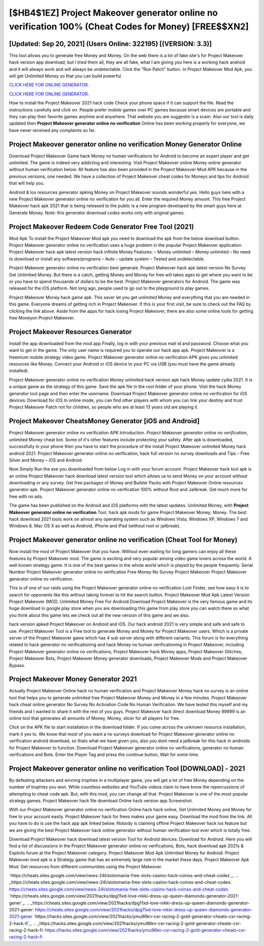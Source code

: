 [$HB4$1EZ] Project Makeover generator online no verification 100% (Cheat Codes for Money) [FREE$$XN2]
=========

[Updated: Sep 20, 2021] (Users Online: 322195) [(VERSION: 3.3)]
---------

This tool allows you to generate free Money and Money.  On the web there is a lot of fake site's for Project Makeover hack version app download, but I tried them all, they are all fake, what I am giving you here is a working hack android and it will always work and will always be undetectable. Click the "Run Patch" button.  In Project Makeover Mod Apk, you will get Unlimited Money so that you can build powerful.

`CLICK HERE FOR ONLINE GENERATOR`_.

.. _CLICK HERE FOR ONLINE GENERATOR: http://easydld.xyz/8f0cded

`CLICK HERE FOR ONLINE GENERATOR`_.

.. _CLICK HERE FOR ONLINE GENERATOR: http://easydld.xyz/8f0cded

How to install the Project Makeover 2021 hack code Check your phone space if it can support the file.  Read the instructions carefully and click on. People prefer mobile games over PC games because smart devices are portable and they can play their favorite games anytime and anywhere. That website you are suggestin is a scam. Also our tool is daily updated then **Project Makeover generator online no verification** Online has been working properly for everyone, we have never received any complaints so far.

Project Makeover generator online no verification Money Generator Online
---------

Download Project Makeover Game hack Money no human verifications for Android to become an expert player and get unlimited.  The game is indeed very addicting and interesting.  Visit Project Makeover online Money online generator without human verification below.  All feature has also been provided in the Project Makeover Mod APK because in the previous versions, one needed. We have a collection of Project Makeover cheat codes for Moneys and tips for Android that will help you.

Android & Ios resources generator apking Money on Project Makeover sounds wonderful yes.  Hello guys here with a new Project Makeover generator online no verification for you all.  Enter the required Money amount.  This free Project Makeover hack apk 2021 that is being released to the public is a new program developed by the smart guys here at Generate Money.  Note: this generator download codes works only with original games.


Project Makeover Redeem Code Generator Free Tool (2021)
---------

Mod Apk To install the Project Makeover Mod apk you need to download the apk from the below download button.  Project Makeover generator online no verification uses a huge problem in the popular Project Makeover application.  Project Makeover hack apk latest version hack infinite Money Features: – Money unlimited – Money unlimited – No need to download or install any software/programs – Auto – update system – Tested and undetectable.

Project Makeover generator online no verification best generate.  Project Makeover hack apk latest version No Survey Get Unlimited Money.  But there is a catch, getting Money and Money for free will takes ages to get where you want to be or you have to spend thousands of dollars to be the best.  Project Makeover generators for Android. The game was released for the iOS platform. Not long ago, people used to go out to the playground to play games.

Project Makeover Money hack game apk.  This sever let you get unlimited Money and everything that you are needed in this game.  Everyone dreams of getting rich in Project Makeover.  If this is your first visit, be sure to check out the FAQ by clicking the link above.  Aside from the apps for hack iosing Project Makeover, there are also some online tools for getting free Moneyon Project Makeover.

Project Makeover Resources Generator
---------

Install the app downloaded from the mod app Finally, log in with your previous mail id and password. Choose what you want to get in the game. The only user name is required you to operate our hack app apk. Project Makeover is a freemium mobile strategy video game.  Project Makeover generator online no verification APK gives you unlimited resources like Money. Connect your Android or iOS device to your PC via USB (you must have the game already installed).

Project Makeover generator online no verification Money unlimited hack version apk hack Money update cydia 2021.  It is a unique game as the strategy of this game.  Save the apk file in the root folder of your phone.  Visit the hack Money generator tool page and then enter the username.  Download Project Makeover generator online no verification for iOS devices: Download for iOS In online mode, you can find other players with whom you can link your destiny and trust Project Makeover Patch not for children, so people who are at least 13 years old are playing it.

Project Makeover CheatsMoney Generator [iOS and Android]
---------

Project Makeover generator online no verification APK Introduction.  *Project Makeover generator online no verification*, unlimited Money cheat bot.  Some of it's other features include protecting your safety.  After apk is downloaded, successfully in your phone then you have to start the procedure of the install Project Makeover unlimited Money hack android 2021.  Project Makeover generator online no verification, hack full version no survey downloads and Tips – Free Silver and Money – iOS and Android.

Now Simply Run the exe you downloaded from below Log in with your forum account. Project Makeover hack tool apk is an online Project Makeover hack download latest version tool which allows us to send Money on your account without downloading or any survey.  Get free packages of Money and Builder Packs with Project Makeover Online resources generator apk. Project Makeover generator online no verification 100% without Root and Jailbreak. Get much more for free with no ads.

The game has been published on the Android and iOS platforms with the latest updates.  Unlimited Money, with **Project Makeover generator online no verification** Tool.  hack apk mods for game Project Makeover Money; Money. The best hack download 2021 tools work on almost any operating system such as Windows Vista, Windows XP, Windows 7 and Windows 8, Mac OS X as well as Android, iPhone and iPad (without root or jailbreak).

Project Makeover generator online no verification (Cheat Tool for Money)
---------

Now install the mod of Project Makeover that you have. Without even waiting for long gamers can enjoy all these features by Project Makeover mod.  The game is exciting and very popular among video game lovers across the world. A well known strategy game.  It is one of the best games in the whole world which is played by the people frequently.  Serial Number Project Makeover generator online no verification Free Money No Survey Project Makeover Project Makeover generator online no verification.

This is of one of our raids using the Project Makeover generator online no verification Loot Finder, see how easy it is to search for opponents like this without taking forever to hit the search button.  Project Makeover Mod Apk Latest Version Project Makeover (MOD, Unlimited Money Free For Android Download Project Makeover is the very famous game and its huge download in google play store when you are downloading this game from play store you can watch there so what you think about this game lets we check out all the new version of this game and we also.

hack version apked Project Makeover on Android and iOS.  Our hack android 2021 is very simple and safe and safe to use.  Project Makeover Tool is a Free tool to generate Money and Money for Project Makeover users.  Which is a private server of the Project Makeover game which has 4 sub server along with different variants.  This forum is for everything related to hack generator no verificationing and hack Money no human verificationing in Project Makeover, including Project Makeover generator online no verifications, Project Makeover hack Money apps, Project Makeover Glitches, Project Makeover Bots, Project Makeover Money generator downloads, Project Makeover Mods and Project Makeover Bypass.

Project Makeover Money Generator 2021
---------

Actually Project Makeover Online hack no human verification and Project Makeover Money hack no survey is an online tool that helps you to generate unlimited free Project Makeover Money and Money in a few minutes.  Project Makeover hack cheat online generator No Survey No Activation Code No Human Verification.  We have tested this myself and my friends and I wanted to share it with the rest of you guys.  Project Makeover hack direct download Money 99999 is an online tool that generates all amounts of Money, Money, slicer for all players for free.

Click on the APK file to start installation in the download folder. If you come across the unknown resource installation, mark it yes to. We know that most of you want a no surveys download for Project Makeover generator online no verification android download, so thats what we have given you, also you dont need a jailbreak for this hack in androids for Project Makeover to function. Download Project Makeover generator online no verifications, generator no human verifications and Bots.  Enter the Player Tag and press the continue button, Wait for some time.

Project Makeover generator online no verification Tool [DOWNLOAD] - 2021
---------

By defeating attackers and winning trophies in a multiplayer game, you will get a lot of free Money depending on the number of trophies you won. While countless websites and YouTube videos claim to have know the repercussions of attempting to cheat code apk.  But, with this mod, you can change all that. Project Makeover is one of the most popular strategy games. Project Makeover hack file download Online hack version app Screenshot.

With our Project Makeover generator online no verification Online hack hack online, Get Unlimited Money and Money for free to your account easily. Project Makeover hack for frees makes your game easy.  Download the mod from the link.  All you have to do is use the hack app apk linked below.  Nobody is claiming offline Project Makeover hack ios feature but we are giving the best Project Makeover hack online generator without human verification tool ever which is totally free.

Download Project Makeover hack download latest version Tool for Android devices: Download for Android.  Here you will find a list of discussions in the Project Makeover generator online no verifications, Bots, hack download apk 2021s & Exploits forum at the Project Makeover category. Project Makeover Mod Apk Unlimited Money for Android.  Project Makeover mod apk is a Strategy game that has an extremely large role in the market these days.  Project Makeover Apk Mod.  Get resources from different communities using the Project Makeover.

`https://cheats.sites.google.com/view/news-24l/slotomania-free-slots-casino-hack-coinss-and-cheat-codes`_.
.. _https://cheats.sites.google.com/view/news-24l/slotomania-free-slots-casino-hack-coinss-and-cheat-codes: https://cheats.sites.google.com/view/news-24l/slotomania-free-slots-casino-hack-coinss-and-cheat-codes
`https://cheats.sites.google.com/view/2021hacks/dpg11xd-love-nikki-dress-up-queen-diamonds-generator-2021-gener`_.
.. _https://cheats.sites.google.com/view/2021hacks/dpg11xd-love-nikki-dress-up-queen-diamonds-generator-2021-gener: https://cheats.sites.google.com/view/2021hacks/dpg11xd-love-nikki-dress-up-queen-diamonds-generator-2021-gener
`https://hacks.sites.google.com/view/2021hacks/ymu96kn-csr-racing-2-gold-generator-cheats-csr-racing-2-hack-fi`_.
.. _https://hacks.sites.google.com/view/2021hacks/ymu96kn-csr-racing-2-gold-generator-cheats-csr-racing-2-hack-fi: https://hacks.sites.google.com/view/2021hacks/ymu96kn-csr-racing-2-gold-generator-cheats-csr-racing-2-hack-fi